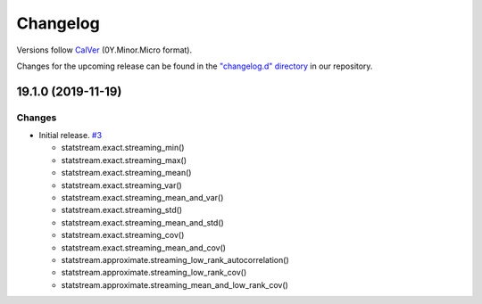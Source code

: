 Changelog
=========

Versions follow `CalVer <https://calver.org>`_  (0Y.Minor.Micro format).

Changes for the upcoming release can be found in the `"changelog.d" directory <https://github.com/jmaces/statstream/tree/master/changelog.d>`_ in our repository.

..
   Do *NOT* add changelog entries here!

   This changelog is managed by towncrier and is compiled at release time.

   See our contribution guide for details.

.. towncrier release notes start

19.1.0 (2019-11-19)
-------------------

Changes
^^^^^^^

- Initial release.   `#3 <https://github.com/jmaces/statstream/issues/3>`_

  +  statstream.exact.streaming_min()
  +  statstream.exact.streaming_max()
  +  statstream.exact.streaming_mean()
  +  statstream.exact.streaming_var()
  +  statstream.exact.streaming_mean_and_var()
  +  statstream.exact.streaming_std()
  +  statstream.exact.streaming_mean_and_std()
  +  statstream.exact.streaming_cov()
  +  statstream.exact.streaming_mean_and_cov()

  + statstream.approximate.streaming_low_rank_autocorrelation()
  + statstream.approximate.streaming_low_rank_cov()
  + statstream.approximate.streaming_mean_and_low_rank_cov()
